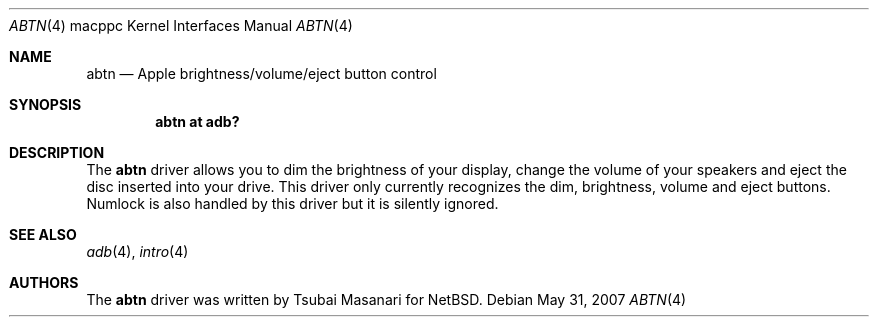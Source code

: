 .\" $OpenBSD: abtn.4,v 1.11 2009/01/10 18:07:17 robert Exp $
.\"
.\" Copyright (c) 2001 Peter Philipp
.\" All rights reserved.
.\"
.\" Redistribution and use in source and binary forms, with or without
.\" modification, are permitted provided that the following conditions
.\" are met:
.\" 1. Redistributions of source code must retain the above copyright
.\"    notice, this list of conditions and the following disclaimer.
.\" 2. Redistributions in binary form must reproduce the above copyright
.\"    notice, this list of conditions and the following disclaimer in the
.\"    documentation and/or other materials provided with the distribution.
.\" 3. The name of the author may not be used to endorse or promote products
.\"    derived from this software without specific prior written permission
.\"
.\" THIS SOFTWARE IS PROVIDED BY THE AUTHOR ``AS IS'' AND ANY EXPRESS OR
.\" IMPLIED WARRANTIES, INCLUDING, BUT NOT LIMITED TO, THE IMPLIED WARRANTIES
.\" OF MERCHANTABILITY AND FITNESS FOR A PARTICULAR PURPOSE ARE DISCLAIMED.
.\" IN NO EVENT SHALL THE AUTHOR BE LIABLE FOR ANY DIRECT, INDIRECT,
.\" INCIDENTAL, SPECIAL, EXEMPLARY, OR CONSEQUENTIAL DAMAGES (INCLUDING, BUT
.\" NOT LIMITED TO, PROCUREMENT OF SUBSTITUTE GOODS OR SERVICES; LOSS OF USE,
.\" DATA, OR PROFITS; OR BUSINESS INTERRUPTION) HOWEVER CAUSED AND ON ANY
.\" THEORY OF LIABILITY, WHETHER IN CONTRACT, STRICT LIABILITY, OR TORT
.\" (INCLUDING NEGLIGENCE OR OTHERWISE) ARISING IN ANY WAY OUT OF THE USE OF
.\" THIS SOFTWARE, EVEN IF ADVISED OF THE POSSIBILITY OF SUCH DAMAGE.
.\"
.\"
.Dd $Mdocdate: May 31 2007 $
.Dt ABTN 4 macppc
.Os
.Sh NAME
.Nm abtn
.Nd Apple brightness/volume/eject button control
.Sh SYNOPSIS
.Cd "abtn at adb?"
.Sh DESCRIPTION
The
.Nm
driver allows you to dim the brightness of your display,
change the volume of your speakers and eject the disc
inserted into your drive.
This driver only currently recognizes the dim, brightness, volume
and eject buttons.
Numlock is also handled by this driver but it is silently ignored.
.Sh SEE ALSO
.Xr adb 4 ,
.Xr intro 4
.Sh AUTHORS
The
.Nm
driver was written by Tsubai Masanari for
.Nx .
